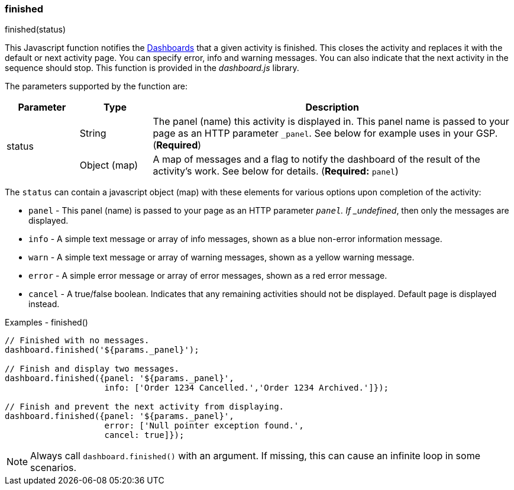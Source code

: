 

=== finished

.finished(status)

This Javascript function notifies the <<guide.adoc#dashboards,Dashboards>> that a given activity is finished.
This closes the activity and replaces it with the default or next activity page.  You can specify error, info and
warning messages. You can also indicate that the next activity in the sequence should stop.  This function is provided
in the _dashboard.js_ library.

The parameters supported by the function are:

[cols=".^1,1,5"]
|=== 
|Parameter|Type|Description

.2+|status|String|The panel (name) this activity is displayed in.  This panel name is passed to your page as an HTTP parameter
                  `_panel`.  See below for example uses in your GSP. (*Required*)
|Object (map)| A map of messages and a flag to notify the dashboard of the result of the activity's
               work.  See below for details. (*Required:* `panel`)
|=== 

The `status` can contain a javascript object (map) with these elements for various options upon completion of the activity:

* `panel` - This panel (name) is passed to your page as an HTTP parameter `_panel`.
            If _undefined_, then only the messages are displayed.
* `info` - A simple text message or array of info messages, shown as a blue non-error information message.
* `warn` - A simple text message or array of warning messages, shown as a yellow warning message.
* `error` - A simple error message or array of error messages, shown as a red error message.
* `cancel` - A true/false boolean.  Indicates that any remaining activities should not be displayed.  Default page is displayed instead.


[source,javascript]
.Examples - finished()
----
// Finished with no messages.
dashboard.finished('${params._panel}');

// Finish and display two messages.
dashboard.finished({panel: '${params._panel}',
                    info: ['Order 1234 Cancelled.','Order 1234 Archived.']});

// Finish and prevent the next activity from displaying.
dashboard.finished({panel: '${params._panel}',
                    error: ['Null pointer exception found.',
                    cancel: true]});
----

NOTE: Always call `dashboard.finished()` with an argument.  If missing, this can cause an infinite loop in some scenarios.





